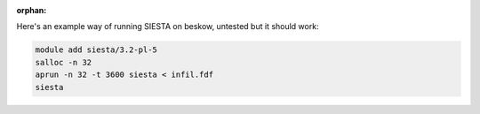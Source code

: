 :orphan:

Here's an example way of running SIESTA on beskow, untested but it should work:

.. code-block:: bash

   module add siesta/3.2-pl-5
   salloc -n 32
   aprun -n 32 -t 3600 siesta < infil.fdf 
   siesta
